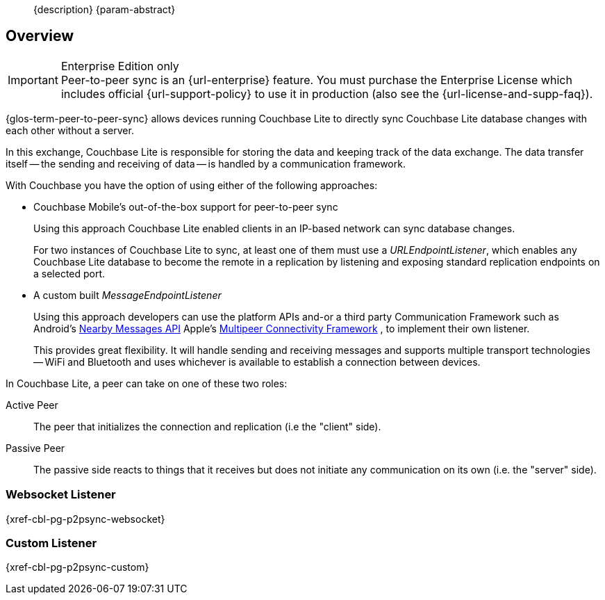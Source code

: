//= Using Peer-to-Peer Sync (websockets)
//:page-layout: article
//:page-status: {release-status-cbl} -- {release-comments-cbl}
//:page-edition: Enterprise
//:page-role:
//
//include::partial$_std-cbl-hdr-{param-module}.adoc[]
//
// BEGIN::Local page attributes
//
//:url-issues-java: {url-github-cbl}{module}/issues
//:ziputils: {snippets-pfx--android}/code_snippets/ZipUtils.java
//

[abstract]
--
{description}
{param-abstract}
--

ifndef::release-status-cbl[:release-status-cbl!:]
ifeval::["{release-status-cbl}" == "gamma"]
[.pane__frame--orange]
.Author's Notes
--

DOC-6340-H2-P2P: New topic - Implementing P2P Sync
https://issues.couchbase.com/browse/DOC-6340

This is the how-to for P2P snc using websockets
--
endif::[]

== Overview

.Enterprise Edition only
IMPORTANT: Peer-to-peer sync is an {url-enterprise} feature.
You must purchase the Enterprise License which includes official {url-support-policy} to use it in production (also see the {url-license-and-supp-faq}).

{glos-term-peer-to-peer-sync} allows devices running Couchbase Lite to directly sync Couchbase Lite database changes with each other without a server.

In this exchange, Couchbase Lite is responsible for storing the data and keeping track of the data exchange.
The data transfer itself -- the sending and receiving of data -- is handled by a communication framework.

With Couchbase you have the option of using either of the following approaches:

* Couchbase Mobile's out-of-the-box support for peer-to-peer sync
+
Using this approach Couchbase Lite enabled clients in an IP-based network can sync database changes.
+
For two instances of Couchbase Lite to sync, at least one of them must use a _URLEndpointListener_, which enables any Couchbase Lite database to become the remote in a replication by listening and exposing standard replication endpoints on a selected port.
* A custom built _MessageEndpointListener_
+
Using this approach developers can use the platform APIs and-or a third party Communication Framework such as
ifeval::["{param-platform}"=="{platform-android}"]
Android's https://developers.google.com/nearby/messages/overview[Nearby Messages API]
endif::[]
ifeval::["{param-platform}"=="{platform-ios}"]
Apple’s https://developer.apple.com/documentation/multipeerconnectivity[Multipeer Connectivity Framework]
endif::[]
, to implement their own listener.
+
This provides great flexibility. It will handle sending and receiving messages and supports multiple transport technologies -- WiFi and Bluetooth and uses whichever is available to establish a connection between devices.

In Couchbase Lite, a peer can take on one of these two roles:

Active Peer::
The peer that initializes the connection and replication (i.e the "client" side).
Passive Peer::
The passive side reacts to things that it receives but does not initiate any communication on its own (i.e. the "server" side).

[.pane__frames.no-title]
== {empty}

=== Websocket Listener

{xref-cbl-pg-p2psync-websocket}

=== Custom Listener

{xref-cbl-pg-p2psync-custom}

